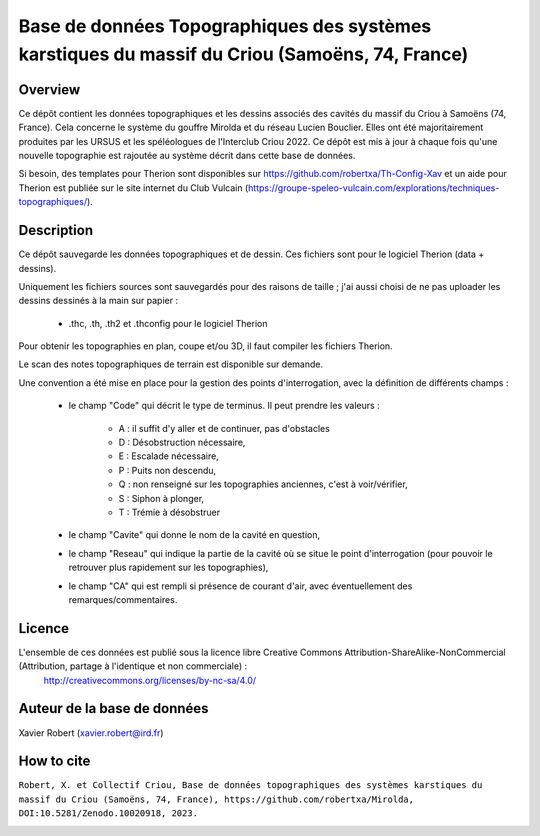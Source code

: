 Base de données Topographiques des systèmes karstiques du massif du Criou (Samoëns, 74, France)
===============================================================================================

Overview
--------

Ce dépôt contient les données topographiques et les dessins associés des cavités du massif du Criou à Samoëns (74, France).
Cela concerne le système du gouffre Mirolda et du réseau Lucien Bouclier.
Elles ont été majoritairement produites par les URSUS et les spéléologues de l'Interclub Criou 2022.
Ce dépôt est mis à jour à chaque fois qu'une nouvelle topographie est rajoutée au système décrit dans cette base de données.

Si besoin, des templates pour Therion sont disponibles sur https://github.com/robertxa/Th-Config-Xav et un aide pour Therion est publiée sur le site internet du Club Vulcain (https://groupe-speleo-vulcain.com/explorations/techniques-topographiques/).

Description
-----------

Ce dépôt sauvegarde les données topographiques et de dessin. Ces fichiers sont pour le logiciel Therion (data + dessins).

Uniquement les fichiers sources sont sauvegardés pour des raisons de taille ; j'ai aussi choisi de ne pas uploader les dessins dessinés à la main sur papier :
	
	* .thc, .th, .th2 et .thconfig pour le logiciel Therion
	
Pour obtenir les topographies en plan, coupe et/ou 3D, il faut compiler les fichiers Therion.

Le scan des notes topographiques de terrain est disponible sur demande.

Une convention a été mise en place pour la gestion des points d'interrogation, avec la définition de différents champs :

	* le champ "Code" qui décrit le type de terminus. Il peut prendre les valeurs : 
	
		* A : il suffit d'y aller et de continuer, pas d'obstacles
		
		* D : Désobstruction nécessaire, 
		
		* E : Escalade nécessaire, 
		
		* P : Puits non descendu,
		
		* Q : non renseigné sur les topographies anciennes, c'est à voir/vérifier,
		
		* S : Siphon à plonger, 
		
		* T : Trémie à désobstruer
	
	* le champ "Cavite" qui donne le nom de la cavité en question,
	
	* le champ "Reseau" qui indique la partie de la cavité où se situe le point d'interrogation (pour pouvoir le retrouver plus rapidement sur les topographies),
	
	* le champ "CA" qui est rempli si présence de courant d'air, avec éventuellement des remarques/commentaires.

Licence
-------

L'ensemble de ces données est publié sous la licence libre Creative Commons Attribution-ShareAlike-NonCommercial (Attribution, partage à l'identique et non commerciale) :
	http://creativecommons.org/licenses/by-nc-sa/4.0/

Auteur de la base de données
----------------------------

Xavier Robert (xavier.robert@ird.fr)

How to cite
-----------

``Robert, X. et Collectif Criou, Base de données topographiques des systèmes karstiques du massif du Criou (Samoëns, 74, France), https://github.com/robertxa/Mirolda, DOI:10.5281/Zenodo.10020918, 2023.``

.. image:: https://zenodo.org/badge/538504584.svg
  :target: https://zenodo.org/doi/10.5281/zenodo.10020918
